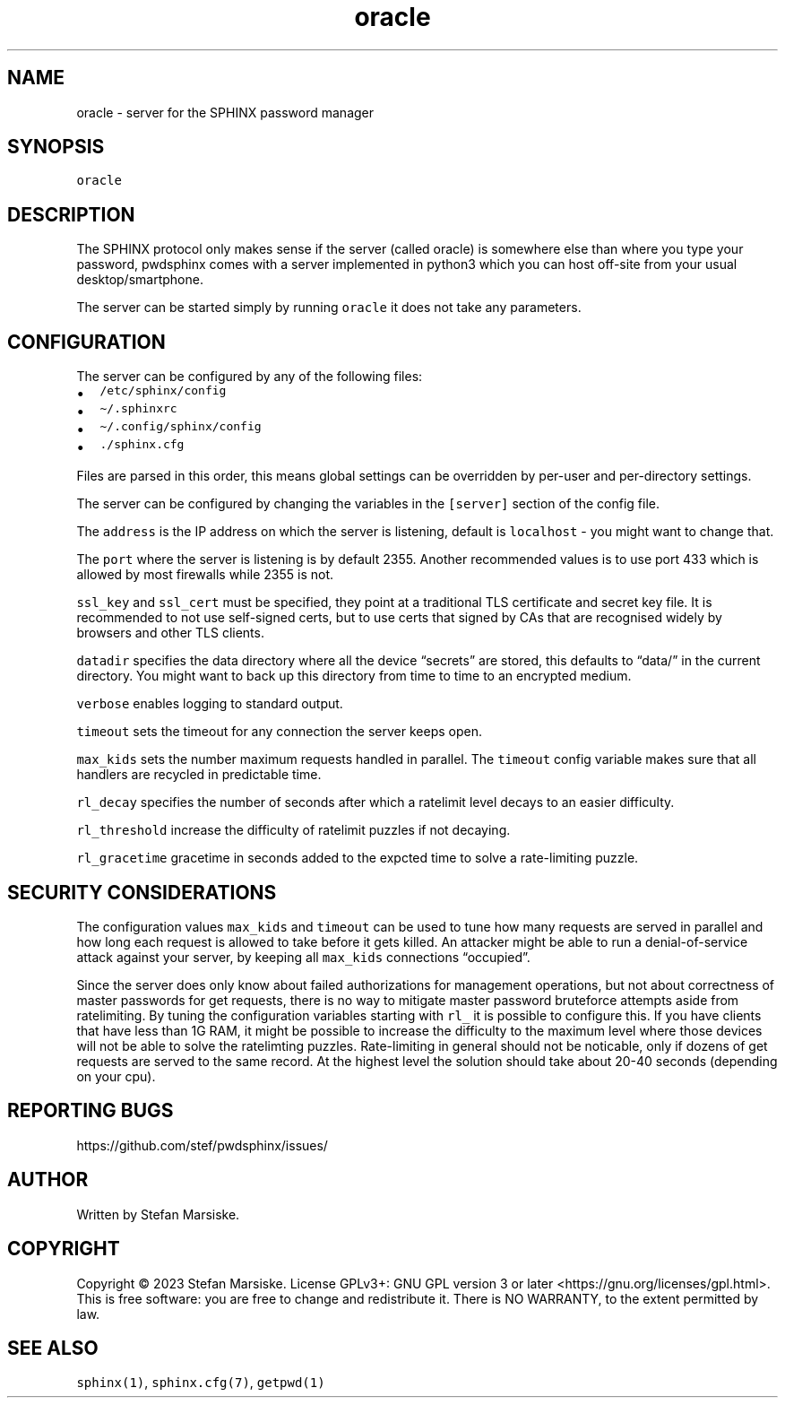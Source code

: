 .\" Automatically generated by Pandoc 2.19.2
.\"
.\" Define V font for inline verbatim, using C font in formats
.\" that render this, and otherwise B font.
.ie "\f[CB]x\f[]"x" \{\
. ftr V B
. ftr VI BI
. ftr VB B
. ftr VBI BI
.\}
.el \{\
. ftr V CR
. ftr VI CI
. ftr VB CB
. ftr VBI CBI
.\}
.TH "oracle" "1" "" "" "server for the SPHINX password manager"
.hy
.SH NAME
.PP
oracle - server for the SPHINX password manager
.SH SYNOPSIS
.PP
\f[V]oracle\f[R]
.SH DESCRIPTION
.PP
The SPHINX protocol only makes sense if the server (called oracle) is
somewhere else than where you type your password, pwdsphinx comes with a
server implemented in python3 which you can host off-site from your
usual desktop/smartphone.
.PP
The server can be started simply by running \f[V]oracle\f[R] it does not
take any parameters.
.SH CONFIGURATION
.PP
The server can be configured by any of the following files:
.IP \[bu] 2
\f[V]/etc/sphinx/config\f[R]
.IP \[bu] 2
\f[V]\[ti]/.sphinxrc\f[R]
.IP \[bu] 2
\f[V]\[ti]/.config/sphinx/config\f[R]
.IP \[bu] 2
\f[V]./sphinx.cfg\f[R]
.PP
Files are parsed in this order, this means global settings can be
overridden by per-user and per-directory settings.
.PP
The server can be configured by changing the variables in the
\f[V][server]\f[R] section of the config file.
.PP
The \f[V]address\f[R] is the IP address on which the server is
listening, default is \f[V]localhost\f[R] - you might want to change
that.
.PP
The \f[V]port\f[R] where the server is listening is by default 2355.
Another recommended values is to use port 433 which is allowed by most
firewalls while 2355 is not.
.PP
\f[V]ssl_key\f[R] and \f[V]ssl_cert\f[R] must be specified, they point
at a traditional TLS certificate and secret key file.
It is recommended to not use self-signed certs, but to use certs that
signed by CAs that are recognised widely by browsers and other TLS
clients.
.PP
\f[V]datadir\f[R] specifies the data directory where all the device
\[lq]secrets\[rq] are stored, this defaults to \[lq]data/\[rq] in the
current directory.
You might want to back up this directory from time to time to an
encrypted medium.
.PP
\f[V]verbose\f[R] enables logging to standard output.
.PP
\f[V]timeout\f[R] sets the timeout for any connection the server keeps
open.
.PP
\f[V]max_kids\f[R] sets the number maximum requests handled in parallel.
The \f[V]timeout\f[R] config variable makes sure that all handlers are
recycled in predictable time.
.PP
\f[V]rl_decay\f[R] specifies the number of seconds after which a
ratelimit level decays to an easier difficulty.
.PP
\f[V]rl_threshold\f[R] increase the difficulty of ratelimit puzzles if
not decaying.
.PP
\f[V]rl_gracetime\f[R] gracetime in seconds added to the expcted time to
solve a rate-limiting puzzle.
.SH SECURITY CONSIDERATIONS
.PP
The configuration values \f[V]max_kids\f[R] and \f[V]timeout\f[R] can be
used to tune how many requests are served in parallel and how long each
request is allowed to take before it gets killed.
An attacker might be able to run a denial-of-service attack against your
server, by keeping all \f[V]max_kids\f[R] connections
\[lq]occupied\[rq].
.PP
Since the server does only know about failed authorizations for
management operations, but not about correctness of master passwords for
get requests, there is no way to mitigate master password bruteforce
attempts aside from ratelimiting.
By tuning the configuration variables starting with \f[V]rl_\f[R] it is
possible to configure this.
If you have clients that have less than 1G RAM, it might be possible to
increase the difficulty to the maximum level where those devices will
not be able to solve the ratelimting puzzles.
Rate-limiting in general should not be noticable, only if dozens of get
requests are served to the same record.
At the highest level the solution should take about 20-40 seconds
(depending on your cpu).
.SH REPORTING BUGS
.PP
https://github.com/stef/pwdsphinx/issues/
.SH AUTHOR
.PP
Written by Stefan Marsiske.
.SH COPYRIGHT
.PP
Copyright \[co] 2023 Stefan Marsiske.
License GPLv3+: GNU GPL version 3 or later
<https://gnu.org/licenses/gpl.html>.
This is free software: you are free to change and redistribute it.
There is NO WARRANTY, to the extent permitted by law.
.SH SEE ALSO
.PP
\f[V]sphinx(1)\f[R], \f[V]sphinx.cfg(7)\f[R], \f[V]getpwd(1)\f[R]
